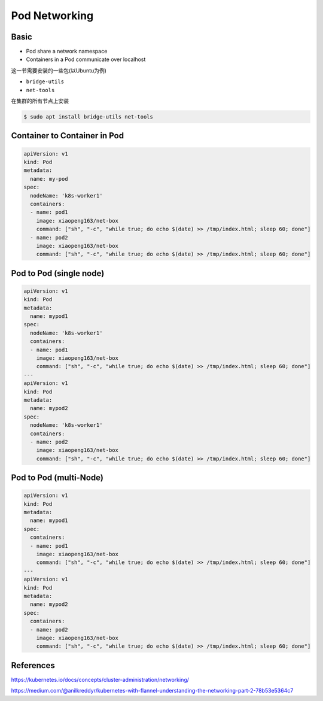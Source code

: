 Pod Networking
==================

Basic
---------

- Pod share a network namespace
- Containers in a Pod communicate over localhost

这一节需要安装的一些包(以Ubuntu为例)

- ``bridge-utils``
- ``net-tools``

在集群的所有节点上安装

.. code-block:: bash

    $ sudo apt install bridge-utils net-tools



.. image:: ../_static/network/pod-network.PNG
   :alt: pod-network



Container to Container in Pod
--------------------------------

.. code-block:: yaml

    apiVersion: v1
    kind: Pod
    metadata:
      name: my-pod
    spec:
      nodeName: 'k8s-worker1'
      containers:
      - name: pod1
        image: xiaopeng163/net-box
        command: ["sh", "-c", "while true; do echo $(date) >> /tmp/index.html; sleep 60; done"]
      - name: pod2
        image: xiaopeng163/net-box
        command: ["sh", "-c", "while true; do echo $(date) >> /tmp/index.html; sleep 60; done"]


Pod to Pod (single node)
-----------------------------

.. code-block:: yaml

    apiVersion: v1
    kind: Pod
    metadata:
      name: mypod1
    spec:
      nodeName: 'k8s-worker1'
      containers:
      - name: pod1
        image: xiaopeng163/net-box
        command: ["sh", "-c", "while true; do echo $(date) >> /tmp/index.html; sleep 60; done"]
    ---
    apiVersion: v1
    kind: Pod
    metadata:
      name: mypod2
    spec:
      nodeName: 'k8s-worker1'
      containers:
      - name: pod2
        image: xiaopeng163/net-box
        command: ["sh", "-c", "while true; do echo $(date) >> /tmp/index.html; sleep 60; done"]


Pod to Pod (multi-Node)
-----------------------------

.. code-block:: yaml

    apiVersion: v1
    kind: Pod
    metadata:
      name: mypod1
    spec:
      containers:
      - name: pod1
        image: xiaopeng163/net-box
        command: ["sh", "-c", "while true; do echo $(date) >> /tmp/index.html; sleep 60; done"]
    ---
    apiVersion: v1
    kind: Pod
    metadata:
      name: mypod2
    spec:
      containers:
      - name: pod2
        image: xiaopeng163/net-box
        command: ["sh", "-c", "while true; do echo $(date) >> /tmp/index.html; sleep 60; done"]


References
-------------------

https://kubernetes.io/docs/concepts/cluster-administration/networking/

https://medium.com/@anilkreddyr/kubernetes-with-flannel-understanding-the-networking-part-2-78b53e5364c7
